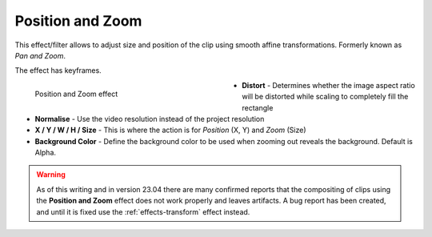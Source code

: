 .. meta::

   :description: Do your first steps with Kdenlive video editor, using position and zoom effect
   :keywords: KDE, Kdenlive, video editor, help, learn, easy, effects, filter, video effects, transform, distort, perspective, position and zoom, pan and zoom

.. metadata-placeholder

   :authors: - Claus Christensen
             - Yuri Chornoivan
             - Ttguy (https://userbase.kde.org/User:Ttguy)
             - Bushuev (https://userbase.kde.org/User:Bushuev)
             - Jack (https://userbase.kde.org/User:Jack)
             - Roger (https://userbase.kde.org/User:Roger)
             - Smolyaninov (https://userbase.kde.org/User:Smolyaninov)
             - Bernd Jordan (https://discuss.kde.org/u/berndmj)

   :license: Creative Commons License SA 4.0


.. _effects-position_and_zoom:

Position and Zoom
=================

This effect/filter allows to adjust size and position of the clip using smooth affine transformations. Formerly known as *Pan and Zoom*.

The effect has keyframes.

.. figure:: /images/effects_and_compositions/kdenlive2304_effects-position_and_zoom.webp
   :width: 400px
   :figwidth: 400px
   :align: left
   :alt: kdenlive2304_effects-position_and_zoom

   Position and Zoom effect

* **Distort** - Determines whether the image aspect ratio will be distorted while scaling to completely fill the rectangle

* **Normalise** - Use the video resolution instead of the project resolution

* **X / Y / W / H / Size** - This is where the action is for *Position* (X, Y) and *Zoom* (Size)

* **Background Color** - Define the background color to be used when zooming out reveals the background. Default is Alpha.

.. rst-class:: clear_both


.. warning:: As of this writing and in version 23.04 there are many confirmed reports that the compositing of clips using the **Position and Zoom** effect does not work properly and leaves artifacts. A bug report has been created, and until it is fixed use the :ref:`effects-transform` effect instead.


.. In this example we have two keyframes in the pan and zoom, one at the beginning and one at the end. Size is 25% at the start keyframe and 100% at the end. The images are centered on the screen at both keyframes.

   https://youtu.be/0aSe1y6e4RE

   See also this :ref:`effects-chroma_key_basic` that describes how to use:

   * Alpha Manipulation -> :ref:`effects-chroma_key_basic`
   * :ref:`effects-rotoscoping`
   * :ref:`composite`
   * Crop and Transform -> Pan and Zoom effect
   * Enhancement -> :ref:`sharpen`
   * Alpha Manipulation -> :ref:`effects-alpha_operations`

   `Tutorial: How to do pan and zoom with Kdenlive video editor - Peter Thomson(YouTube) <https://youtu.be/B8ZPoWaxQrA>`_
